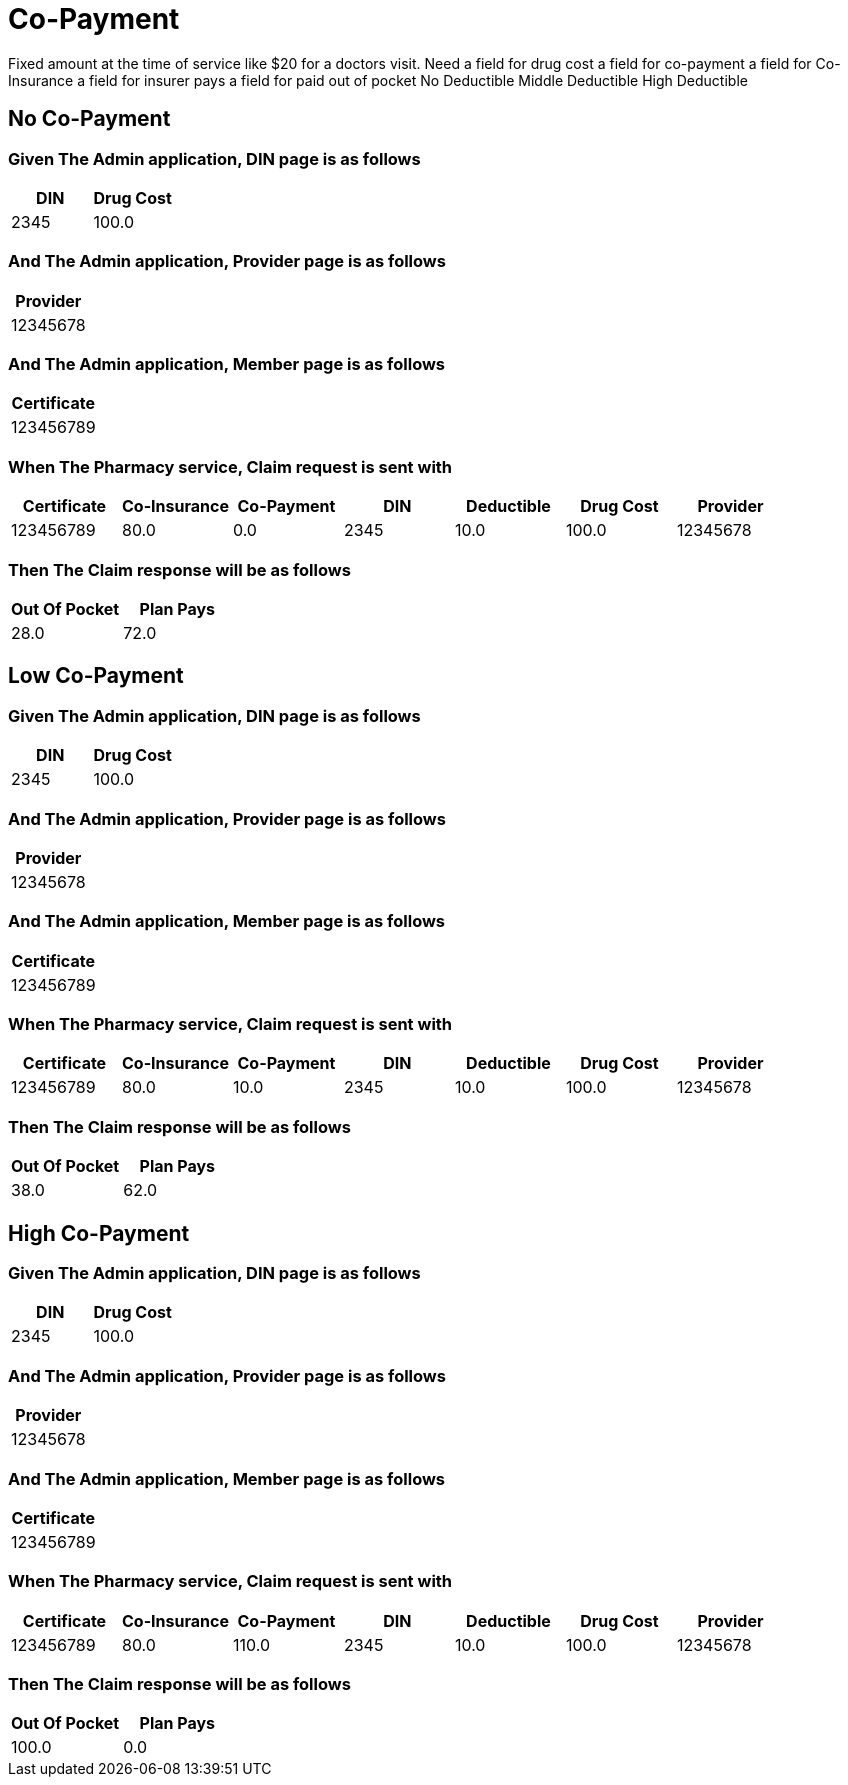 :tags: 
= Co-Payment

Fixed amount at the time of service like $20 for a doctors visit.
Need
a field for drug cost
a field for co-payment
a field for Co-Insurance
a field for insurer pays
a field for paid out of pocket
No Deductible
Middle Deductible
High Deductible

[tags="unit"]
== No Co-Payment



=== Given The Admin application, DIN page is as follows

[options="header"]
|===
| DIN| Drug Cost
| 2345| 100.0
|===

=== And The Admin application, Provider page is as follows

[options="header"]
|===
| Provider
| 12345678
|===

=== And The Admin application, Member page is as follows

[options="header"]
|===
| Certificate
| 123456789
|===

=== When The Pharmacy service, Claim request is sent with

[options="header"]
|===
| Certificate| Co-Insurance| Co-Payment| DIN| Deductible| Drug Cost| Provider
| 123456789| 80.0| 0.0| 2345| 10.0| 100.0| 12345678
|===

=== Then The Claim response will be as follows

[options="header"]
|===
| Out Of Pocket| Plan Pays
| 28.0| 72.0
|===

[tags="unit"]
== Low Co-Payment



=== Given The Admin application, DIN page is as follows

[options="header"]
|===
| DIN| Drug Cost
| 2345| 100.0
|===

=== And The Admin application, Provider page is as follows

[options="header"]
|===
| Provider
| 12345678
|===

=== And The Admin application, Member page is as follows

[options="header"]
|===
| Certificate
| 123456789
|===

=== When The Pharmacy service, Claim request is sent with

[options="header"]
|===
| Certificate| Co-Insurance| Co-Payment| DIN| Deductible| Drug Cost| Provider
| 123456789| 80.0| 10.0| 2345| 10.0| 100.0| 12345678
|===

=== Then The Claim response will be as follows

[options="header"]
|===
| Out Of Pocket| Plan Pays
| 38.0| 62.0
|===

[tags="unit,component"]
== High Co-Payment



=== Given The Admin application, DIN page is as follows

[options="header"]
|===
| DIN| Drug Cost
| 2345| 100.0
|===

=== And The Admin application, Provider page is as follows

[options="header"]
|===
| Provider
| 12345678
|===

=== And The Admin application, Member page is as follows

[options="header"]
|===
| Certificate
| 123456789
|===

=== When The Pharmacy service, Claim request is sent with

[options="header"]
|===
| Certificate| Co-Insurance| Co-Payment| DIN| Deductible| Drug Cost| Provider
| 123456789| 80.0| 110.0| 2345| 10.0| 100.0| 12345678
|===

=== Then The Claim response will be as follows

[options="header"]
|===
| Out Of Pocket| Plan Pays
| 100.0| 0.0
|===
